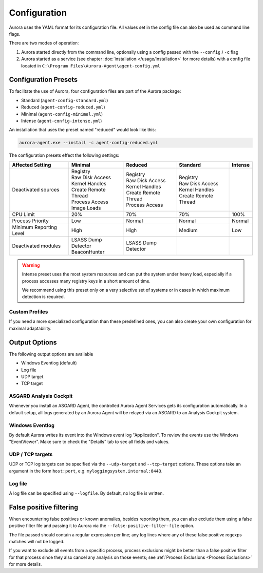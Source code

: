 Configuration
=============

Aurora uses the YAML format for its configuration file. All values set in the config file can also be used as command line flags. 

There are two modes of operation:

1. Aurora started directly from the command line, optionally using a config passed with the ``--config`` / ``-c`` flag
2. Aurora started as a service (see chapter :doc:`installation </usage/installation>` for more details) with a config file located in ``C:\Program Files\Aurora-Agent\agent-config.yml``

Configuration Presets
---------------------

To facilitate the use of Aurora, four configuration files are part of the Aurora package:

- Standard (``agent-config-standard.yml``)
- Reduced (``agent-config-reduced.yml``)
- Minimal (``agent-config-minimal.yml``)
- Intense (``agent-config-intense.yml``)

An installation that uses the preset named "reduced" would look like this: 

.. code:: winbatch

    aurora-agent.exe --install -c agent-config-reduced.yml

The configuration presets effect the following settings:

+-------------------------------+-----------------------+--------------------------+------------------------+-------------------+
| Affected Setting              | Minimal               | Reduced                  | Standard               | Intense           |
+===============================+=======================+==========================+========================+===================+
| Deactivated sources           | | Registry            | | Registry               | | Registry             |                   |
|                               | | Raw Disk Access     | | Raw Disk Access        | | Raw Disk Access      |                   |
|                               | | Kernel Handles      | | Kernel Handles         | | Kernel Handles       |                   |
|                               | | Create Remote Thread| | Create Remote Thread   | | Create Remote Thread |                   |
|                               | | Process Access      | | Process Access         |                        |                   |
|                               | | Image Loads         |                          |                        |                   |
+-------------------------------+-----------------------+--------------------------+------------------------+-------------------+
| CPU Limit                     | 20%                   | 70%                      | 70%                    | 100%              |
+-------------------------------+-----------------------+--------------------------+------------------------+-------------------+
| Process Priority              | Low                   | Normal                   | Normal                 | Normal            |
+-------------------------------+-----------------------+--------------------------+------------------------+-------------------+
| Minimum Reporting Level       | High                  | High                     | Medium                 | Low               |
+-------------------------------+-----------------------+--------------------------+------------------------+-------------------+
| Deactivated modules           | | LSASS Dump Detector | | LSASS Dump Detector    |                        |                   |
|                               | | BeaconHunter        |                          |                        |                   |
+-------------------------------+-----------------------+--------------------------+------------------------+-------------------+

.. warning::
    Intense preset uses the most system resources and can put the system under heavy load,
    especially if a process accesses many registry keys in a short amount of time.

    We recommend using this preset only on a very selective set of systems or in cases in which maximum detection is required.

Custom Profiles
~~~~~~~~~~~~~~~

If you need a more specialized configuration than these predefined ones, you can also create your own configuration for maximal adaptability.

Output Options
--------------

The following output options are available 

- Windows Eventlog (default)
- Log file
- UDP target
- TCP target

ASGARD Analysis Cockpit
~~~~~~~~~~~~~~~~~~~~~~~

Whenever you install an ASGARD Agent, the controlled Aurora Agent Services gets its configuration automatically. In a default setup, all logs generated by an Aurora Agent will be relayed via an ASGARD to an Analysis Cockpit system.

Windows Eventlog
~~~~~~~~~~~~~~~~

By default Aurora writes its event into the Windows event log "Application". To review the events use the Windows "EventViewer". Make sure to check the "Details" tab to see all fields and values.

.. figure:: ../images/windows-eventlog-details.png
   :target: ../images/windows-eventlog-details.png
   :alt: Aurora Events in Windows Eventlog

UDP / TCP targets
~~~~~~~~~~~~~~~~~

UDP or TCP log targets can be specified via the ``--udp-target`` and ``--tcp-target`` options. These options take an argument in the form ``host:port``, e.g. ``myloggingsystem.internal:8443``.

Log file
~~~~~~~~

A log file can be specified using ``--logfile``. By default, no log file is written.

False positive filtering
------------------------
When encountering false positives or known anomalies, besides reporting them, you can also exclude them using a false positive filter file and passing it to Aurora
via the ``--false-positive-filter-file`` option.

The file passed should contain a regular expression per line; any log lines where any of these false positive regexps matches
will not be logged.

If you want to exclude all events from a specific process, process exclusions might be better than a false positive filter for that process since they also cancel any analysis on those events; see
:ref:`Process Exclusions <Process Exclusions>` for more details.
